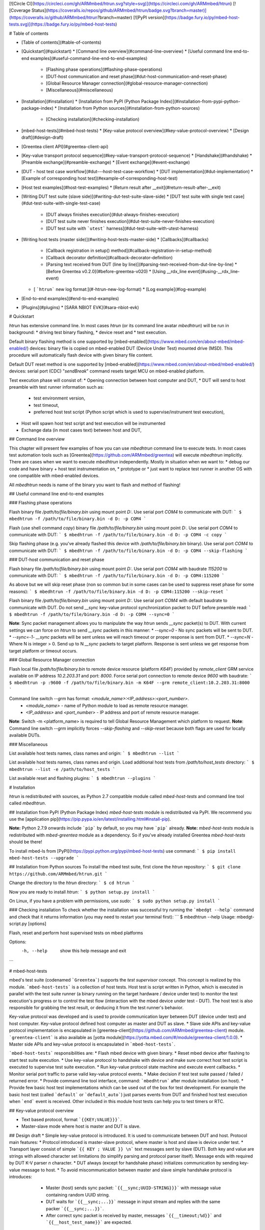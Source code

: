 [![Circle CI](https://circleci.com/gh/ARMmbed/htrun.svg?style=svg)](https://circleci.com/gh/ARMmbed/htrun)
[![Coverage Status](https://coveralls.io/repos/github/ARMmbed/htrun/badge.svg?branch=master)](https://coveralls.io/github/ARMmbed/htrun?branch=master)
[![PyPI version](https://badge.fury.io/py/mbed-host-tests.svg)](https://badge.fury.io/py/mbed-host-tests)

# Table of contents

* [Table of contents](#table-of-contents)
* [Quickstart](#quickstart)
  * [Command line overview](#command-line-overview)
  * [Useful command line end-to-end examples](#useful-command-line-end-to-end-examples)
    * [Flashing phase operations](#flashing-phase-operations)
    * [DUT-host communication and reset phase](#dut-host-communication-and-reset-phase)
    * [Global Resource Manager connection](#global-resource-manager-connection)
    * [Miscellaneous](#miscellaneous)
* [Installation](#installation)
  * [Installation from PyPI (Python Package Index)](#installation-from-pypi-python-package-index)
  * [Installation from Python sources](#installation-from-python-sources)
    * [Checking installation](#checking-installation)
* [mbed-host-tests](#mbed-host-tests)
  * [Key-value protocol overview](#key-value-protocol-overview)
  * [Design draft](#design-draft)
* [Greentea client API](#greentea-client-api)
* [Key-value transport protocol sequence](#key-value-transport-protocol-sequence)
  * [Handshake](#handshake)
  * [Preamble exchange](#preamble-exchange)
  * [Event exchange](#event-exchange)
* [DUT - host test case workflow](#dut---host-test-case-workflow)
  * [DUT implementation](#dut-implementation)
  * [Example of corresponding host test](#example-of-corresponding-host-test)
* [Host test examples](#host-test-examples)
  * [Return result after __exit](#return-result-after-__exit)
* [Writing DUT test suite (slave side)](#writing-dut-test-suite-slave-side)
  * [DUT test suite with single test case](#dut-test-suite-with-single-test-case)
    * [DUT always finishes execution](#dut-always-finishes-execution)
    * [DUT test suite never finishes execution](#dut-test-suite-never-finishes-execution)
    * [DUT test suite with ```utest``` harness](#dut-test-suite-with-utest-harness)
* [Writing host tests (master side)](#writing-host-tests-master-side)
  * [Callbacks](#callbacks)
    * [Callback registration in setup() method](#callback-registration-in-setup-method)
    * [Callback decorator definition](#callback-decorator-definition)
    * [Parsing text received from DUT (line by line)](#parsing-text-received-from-dut-line-by-line)
      * [Before Greentea v0.2.0](#before-greentea-v020)
      * [Using __rdx_line event](#using-__rdx_line-event)
  * [ ```htrun``` new log format:](#-htrun-new-log-format)
    * [Log example](#log-example)
* [End-to-end examples](#end-to-end-examples)
* [Plugins](#plugins)
  * [SARA NBIOT EVK](#sara-nbiot-evk)

# Quickstart

`htrun` has extensive command line. In most cases `htrun` (or its command line avatar `mbedhtrun`) will be run in background:
* driving test binary flashing,
* device reset and
* test execution.

Default binary flashing method is one supported by [mbed-enabled](https://www.mbed.com/en/about-mbed/mbed-enabled/) devices: binary file is copied on mbed-enabled DUT (Device Under Test) mounted drive (MSD). This procedure will automatically flash device with given binary file content.

Default DUT reset method is one supported by [mbed-enabled](https://www.mbed.com/en/about-mbed/mbed-enabled/) devices: serial port (CDC) "*sendBreak*" command resets target MCU on mbed-enabled platform.

Test execution phase will consist of:
* Opening connection between host computer and DUT,
* DUT will send to host preamble with test runner information such as:
  * test environment version,
  * test timeout,
  * preferred host test script (Python script which is used to supervise/instrument test execution),
* Host will spawn host test script and test execution will be instrumented
* Exchange data (in most cases text) between host and DUT,


## Command line overview

This chapter will present few examples of how you can use `mbedhtrun` command line to execute tests. In most cases test automation tools such as [Greentea](https://github.com/ARMmbed/greentea) will execute `mbedhtrun` implicitly. There are cases when we want to execute `mbedhtrun` independently. Mostly in situation when we want to:
* debug our code and have binary + host test instrumentation on,
* prototype or
* just want to replace test runner in another OS with one compatible with mbed-enabled devices.

All `mbedhtrun` needs is name of the binary you want to flash and method of flashing!

## Useful command line end-to-end examples

### Flashing phase operations

Flash binary file `/path/to/file/binary.bin` using mount point `D:`. Use serial port `COM4` to communicate with DUT:
```
$ mbedhtrun -f /path/to/file/binary.bin -d D: -p COM4
```

Flash (use shell command `copy`) binary file `/path/to/file/binary.bin` using mount point `D:`. Use serial port `COM4` to communicate with DUT:
```
$ mbedhtrun -f /path/to/file/binary.bin -d D: -p COM4 -c copy
```

Skip flashing phase (e.g. you've already flashed this device with `/path/to/file/binary.bin` binary). Use serial port `COM4` to communicate with DUT:
```
$ mbedhtrun -f /path/to/file/binary.bin -d D: -p COM4 --skip-flashing
```

### DUT-host communication and reset phase

Flash binary file `/path/to/file/binary.bin` using mount point `D:`. Use serial port `COM4` with baudrate `115200` to communicate with DUT:
```
$ mbedhtrun -f /path/to/file/binary.bin -d D: -p COM4:115200
```

As above but we will skip reset phase (non so common but in some cases can be used to suppress reset phase for some reasons):
```
$ mbedhtrun -f /path/to/file/binary.bin -d D: -p COM4:115200 --skip-reset
```

Flash binary file `/path/to/file/binary.bin` using mount point `D:`. Use serial port `COM4` with default baudrate to communicate with DUT. Do not send `__sync` key-value protocol synchronization packet to DUT before preamble read:
```
$ mbedhtrun -f /path/to/file/binary.bin -d D: -p COM4 --sync=0
```

**Note**: Sync packet management allows you to manipulate the way `htrun` sends `__sync` packet(s) to DUT. With current settings we can force on `htrun` to send `__sync` packets in this manner:
* `--sync=0` - No sync packets will be sent to DUT.
* `--sync=-1`- `__sync` packets will be sent unless we will reach timeout or proper response is sent from DUT.
* `--sync=N` - Where N is integer > 0. Send up to N `__sync` packets to target platform. Response is sent unless we get response from target platform or timeout occurs.

### Global Resource Manager connection

Flash local file `/path/to/file/binary.bin` to remote device resource (platform `K64F`) provided by `remote_client` GRM service available on IP address `10.2.203.31` and port: `8000`. Force serial port connection to remote device `9600` with baudrate:
```
$ mbedhtrun -p :9600 -f /path/to/file/binary.bin -m K64F --grm remote_client:10.2.203.31:8000
```

Command line switch `--grm` has format: `<module_name>:<IP_address>:<port_number>`.
  * `<module_name>` - name of Python module to load as remote resource manager.
  * `<IP_address>` and `<port_number>` - IP address and port of remote resource manager.

**Note**: Switch -m <platform_name> is required to tell Global Resource Management which platform to request.
**Note**: Command line switch `--grm` implicitly forces `--skip-flashing` and `--skip-reset` because both flags are used for locally available DUTs.

### Miscellaneous

List available host tests names, class names and origin:
```
$ mbedhtrun --list
```

List available host tests names, class names and origin. Load additional host tests from `/path/to/host_tests` directory:
```
$ mbedhtrun --list -e /path/to/host_tests
```

List available reset and flashing plugins:
```
$ mbedhtrun --plugins
```

# Installation

`htrun` is redistributed with sources, as Python 2.7 compatible module called `mbed-host-tests` and command line tool called `mbedhtrun`.

## Installation from PyPI (Python Package Index)
`mbed-host-tests` module is redistributed via PyPI. We recommend you use the [application pip](https://pip.pypa.io/en/latest/installing.html#install-pip).

**Note:** Python 2.7.9 onwards include ```pip``` by default, so you may have ```pip``` already.
**Note:** `mbed-host-tests` module is redistributed with `mbed-greentea` module as a dependency. So if you've already installed Greentea `mbed-host-tests` should be there!

To install mbed-ls from [PyPI](https://pypi.python.org/pypi/mbed-host-tests) use command:
```
$ pip install mbed-host-tests --upgrade
```

## Installation from Python sources
To install the mbed test suite, first clone the `htrun` repository:
```
$ git clone https://github.com/ARMmbed/htrun.git
```

Change the directory to the `htrun` directory:
```
$ cd htrun
```

Now you are ready to install `htrun`:
```
$ python setup.py install
```

On Linux, if you have a problem with permissions, use `sudo`:
```
$ sudo python setup.py install
```

### Checking installation
To check whether the installation was successful try running the ```mbedgt --help``` command and check that it returns information (you may need to restart your terminal first):
```
$ mbedhtrun --help
Usage: mbedgt-script.py [options]

Flash, reset and perform host supervised tests on mbed platforms

Options:
  -h, --help            show this help message and exit
```

# mbed-host-tests

mbed's test suite (codenamed ```Greentea```) supports the *test supervisor* concept. This concept is realized by this module. ```mbed-host-tests``` is a collection of host tests. Host test is script written in Python, which is executed in parallel with the test suite runner (a binary running on the target hardware / device under test) to monitor the test execution's progress or to control the test flow (interaction with the mbed device under test - DUT). The host test is also responsible for grabbing the test result, or deducing it from the test runner's behavior.

Key-value protocol was developed and is used to provide communication layer between DUT (device under test) and host computer. Key-value protocol defined host computer as master and DUT as slave.
* Slave side APIs and key-value protocol implementation is encapsulated in [greentea-client](https://github.com/ARMmbed/greentea-client) module. ```greentea-client``` is also available as [yotta module](https://yotta.mbed.com/#/module/greentea-client/1.0.0).
* Master side APIs and key-value protocol is encapsulated in  ```mbed-host-tests```.

```mbed-host-tests``` responsibilities are:
* Flash mbed device with given binary.
* Reset mbed device after flashing to start test suite execution.
* Use key-value protocol to handshake with device and make sure correct host test script is executed to supervise test suite execution.
* Run key-value protocol state machine and execute event callbacks.
* Monitor serial port traffic to parse valid key-value protocol events.
* Make decision if test test suite passed / failed / returned error.
* Provide command line tool interface, command: ```mbedhtrun``` after module installation (on host).
* Provide few basic host test implementations which can be used out of the box for test development. For example the basic host test (called ```default``` or ```default_auto```) just parses events from DUT and finished host test execution when ```end``` event is received. Other included in this module host tests can help you to test timers or RTC.

## Key-value protocol overview

* Text based protocol, format ```{{KEY;VALUE}}}```.
* Master-slave mode where host is master and DUT is slave.

## Design draft
* Simple key-value protocol is introduced. It is used to communicate between DUT and host. Protocol main features:
* Protocol introduced is master-slave protocol, where master is host and slave is device under test.
* Transport layer consist of simple ```{{ KEY ; VALUE }} \n``` text messages sent by slave (DUT). Both key and value are strings with allowed character set limitations (to simplify parsing and protocol parser itself). Message ends with required by DUT K-V parser `\n` character.
* DUT always (except for handshake phase) initializes communication by sending key-value message to host.
* To avoid miscommunication between master and slave simple handshake protocol is introduces:
    * Master (host) sends sync packet: ```{{__sync;UUID-STRING}}}``` with message value containing random UUID string.
    * DUT waits for ```{{__sync;...}}``` message in input stream and replies with the same packer ```{{__sync;...}}```.
    * After correct sync packet is received by master, messages ```{{__timeout;%d}}``` and ```{{__host_test_name}}``` are expected.
  * Host parses DUTs tx stream and generates events sent to host test.
  * Each event is a tuple of ```(key, value, timestamp)```, where key and value are extracted from message and
* Host tests are now driven by simple async feature. Event state machine on master side is used to process events from DUT. Each host test is capable of registering callbacks, functions which will be executed when event occur. Event name is identical with KEY in key-value pair send as event from/to DUT.
* DUT slave side uses simple parser to parse key-value pairs from stream. All non key-value data will be ignored. Blocking wait for an event API is provided: This implies usage of master-slave exchange between DUT and host where DUT uses non-blocking send event API to send to host (master) event and can wait for response. Master implements corresponding response after receiving event and processing data.
  * Message parsing transforms key-value string message to Python event in this order:
    * ```{{key;value}}``` string captured on DUT output.
   * key-value data becomes a recognizable message with key (string) and value (string) payload.
   * Event is formed in host test, a tuple of ```key``` (string), ```value``` (string), ```timestamp``` where ```timestamp``` is time of message reception in Python [time.time()](https://docs.python.org/2/library/time.html#time.time) format (float, time in seconds since the epoch as a floating point number.).
* Each host test registers callbacks for available events.
* Few keys' names in key-value messaging protocol are promoted to be considered "system events". Their names are used by event loop mechanism to communicate between DUT, host and various internal components. Please do not use restricted even names for your own private events. What's more:
    * User can't register callbacks to "system events" with few exceptions.
    * Reserved event/message keys have leading ```__``` in name:
      * ```__sync``` - sync message, used by master and DUT to handshake.
      * ```__notify_sync_failed``` - sent by host when sync response not received from DUT.
      * ```__timeout``` - timeout in sec, sent by DUT after ```{{sync;UUID}}``` is received.
      * ```__version``` - ```greentea-client``` version send from DUT to host.
      * ```__host_test_name``` - host test name, sent by DUT after ```{{sync;UUID}}``` is received.
      * ```__notify_prn``` - sent by host test to print log message.
      * ```__notify_conn_lost``` - sent by host test's connection process to notify serial port connection lost.
      * ```__notify_complete``` - sent by DUT, async notificaion about test case result (true, false, none).
      * ```__coverage_start``` - sent by DUT, coverage data.
      * ```__testcase_start``` - sent by DUT, test case start data.
      * ```__testcase_finish``` - sent by DUT, test case result.
      * ```__exit``` - sent by DUT, test suite execution finished.
      * ```__exit_event_queue``` - sent by host test, indicating no more events expected.
  * Non-Reserved event/message keys have leading ```__``` in name:
    * ```__rxd_line``` - Event triggered when ```\n``` was found on DUT RXD channel. It can be overridden (```self.register_callback('__rxd_line', <callback_function>)```) and used by user. Event is sent by host test to notify a new line of text was received on RXD channel. ```__rxd_line``` event payload (value) in a line of text received from DUT over RXD.
* Each host test (master side) has four functions used by async framework:
  * ```setup()``` used to initialize host test and register callbacks.
  * ```result()``` used to return test case result when ```notify_complete()``` is not called.
  * ```teardown()``` used to finalize and resource freeing. It is guaranteed that ```teardown()``` will be always called after timeout or async test completion().
  * ```notify_complete(result : bool)``` used by host test to notify test case result. This result will be read after test suite ```TIMEOUT```s or after DUT send ```__exit``` message (test suite execution finished event).
  * ```self.send_kv(key : string, value : string)``` - send key-value message to DUT.
  * ```self.log(text : string)``` - send event ```__notify_prn``` with text as payload (value). Your message will be printed in log.
* Result returned from host test is a test suite result. Test cases results are reported by DUT, usually using modified ```utest``` framework.

# Greentea client API

DUT test API was first introduced in ```mbedmicro/mbed``` project [here](https://github.com/mbedmicro/mbed/tree/master/libraries/tests/mbed/env). After refactoring this functionality was copied and improved in [greentea-client](https://github.com/ARMmbed/greentea-client) module.

* Slave side key-value protocol API, see [here](https://github.com/ARMmbed/greentea-client/blob/master/greentea-client/test_env.h) for details.
```c++
// Send key-value pairs from slave to master
void greentea_send_kv(const char *, const char *);
void greentea_send_kv(const char *, const int);
void greentea_send_kv(const char *, const int, const int);
void greentea_send_kv(const char *, const char *, const int);
void greentea_send_kv(const char *, const char *, const int, const int);

// Blocking, receive key-value message from master
int greentea_parse_kv(char *, char *, const int, const int);
```
Functions are used to send key-string or key-integer value messages to master. This functions should replace typical ```printf()``` calls with payload/control data to host.

* **Blocking** wait for key-value pair message in input stream:
```c++
int greentea_parse_kv(char *out_key, char *out_value, const int out_key_len, const int out_value_len);
```
This function should replace ```scanf()``` used to check for incoming messages from master.
Function parses input and if key-value message is found load to ```out_key```, ```out_value``` key-value pair. Use ```out_key_size``` and ```out_value_size```` to define out buffers max size (including trailing zero).

# Key-value transport protocol sequence

Key-value protocol has few parts:
* **Handshake** - synchronize master and slave.
* **Preamble exchange** - DUT informs host about test parameters such as client version, test suite timeout, requested host test name etc. After this part is finished master will create requested host test and attach callbacks to user events.
* **Event exchange** - key-value event exchange between slave and master. In this exchange in general slave (DUT) will initialize communication. This part may end with ending pair of events ```end``` and ```__exit``` where ```end``` event carries test suite result returned by DUT and ```__exit``` event marks test suite ended and exited. After ```__exit``` event is received there will be no more communication between DUT and host test.

## Handshake
Hanshake between DUT and host is a sequence of ```__sync``` events send between host (master) and DUT (slave). This is currently only situation when master initiates communication first. Handshake should provide synchronization point where master and slave are starting the same session.

After reset:
* DUT calls function ```GREENTEA_SETUP(timeout, "host test name");``` which
* calls immediately ```greentea_parse_kv``` (blocking parse of input serial port for event ```{{__sync;UUID}}```).
* When ```__sync``` packet is parsed in the stream DUT sends back (echoes) ```__sync``` event with the same [UUID](https://en.wikipedia.org/wiki/Universally_unique_identifier#Version_3_.28MD5_hash_.26_namespace.29) as payload. UUID is a random value e.g.  ```5f8dbbd2-199a-449c-b286-343a57da7a37```.

```plain
                           DUT (slave)        host (master)
                             -----               -----
                               |                   |
                DUT reset ---> |                   |
                               |                   |
greentea_parse_kv(key,value)   |                   |
-------[ blocking ]----------->|                   |
                               |                   |
                               .                   .
                               .                   .
                               |                   |  self.send_kv("__sync", UUID)
                               |  {{__sync;UUID}}  |<-----------------------------
                               |<------------------|
                               |                   |
                               |                   |
greentea_parse_kv              |  {{__sync;UUID}}  |
echoes __sync event with       |------------------>|
the same UUID to master        |                   |
                               |                   |
```

Example of handshake from ```htrun``` log:

* DUT code:
```c
// GREENTEA_SETUP pseudo-code
void GREENTEA_SETUP(const int timeout, const char *host_test_name) {
	// Wait for SYNC and echo it back
        char _key[8] = {0};
	char _value[48] = {0};
	while (1) {
        greentea_parse_kv(_key, _value, sizeof(_key), sizeof(_value));
        if (strcmp(_key, GREENTEA_TEST_ENV_SYNC) == 0) {
            // Found correct __sunc message
            greentea_send_kv(_key, _value);
            break;
        }
    }

    // Send PREAMBLE: client version, test suite timeout and requested host test
    greentea_send_kv(GREENTEA_TEST_ENV_HOST_TEST_VERSION, "0.1.8");
    greentea_send_kv(GREENTEA_TEST_ENV_TIMEOUT, timeout);
    greentea_send_kv(GREENTEA_TEST_ENV_HOST_TEST_NAME, host_test_name);
}

```
* Corresponding log:
```
[1458565465.35][SERI][INF] reset device using 'default' plugin...
[1458565465.60][SERI][INF] wait for it...
[1458565466.60][CONN][INF] sending preamble '2f554b1c-bbbf-4b1b-b1f0-f45493282f2c'
[1458565466.60][SERI][TXD] mbedmbedmbedmbedmbedmbedmbedmbedmbedmbed
[1458565466.60][SERI][TXD] {{__sync;2f554b1c-bbbf-4b1b-b1f0-f45493282f2c}}
[1458565466.74][CONN][INF] found SYNC in stream: {{__sync;2f554b1c-bbbf-4b1b-b1f0-f45493282f2c}}, queued...
[1458565466.74][HTST][INF] sync KV found, uuid=2f554b1c-bbbf-4b1b-b1f0-f45493282f2c, timestamp=1458565466.743000
[1458565466.74][CONN][RXD] {{__sync;2f554b1c-bbbf-4b1b-b1f0-f45493282f2c}}
```

## Preamble exchange

This phase comes just after handshake phase. DUT informs host about test parameters such as client version, timeout, requested host test name etc. After this part is finished master will create requested host test and attach callbacks to user events.
This phase is ended with ```__host_test_name``` being received by host. After ```__host_test_name``` event is received

```
DUT (slave)              host (master)
  -----                     -----
    |                         |
    |    {{__version;%s}}     |
    |------------------------>|
    |                         |
    |    {{__timeout;%d}}     |
    |------------------------>|
    |                         |
    | {{__host_test_name;%s}} |
    |------------------------>|
    |                         |
```

Example of handshake from ```htrun``` log:

* DUT code:
```c
void main() {
    GREENTEA_CLIENT(5, "default_auto");
    // ...
}
```
* Corresponding log:
```
[1458565466.76][CONN][INF] found KV pair in stream: {{__version;0.1.8}}, queued...
[1458565466.76][CONN][RXD] {{__version;0.1.8}}
[1458565466.76][HTST][INF] DUT greentea-client version: 0.1.8
[1458565466.77][CONN][INF] found KV pair in stream: {{__timeout;5}}, queued...
[1458565466.77][HTST][INF] setting timeout to: 5 sec
[1458565466.78][CONN][RXD] {{__timeout;5}}
[1458565466.81][CONN][INF] found KV pair in stream: {{__host_test_name;default_auto}}, queued...
[1458565466.81][HTST][INF] host test setup() call...
[1458565466.81][HTST][INF] CALLBACKs updated
[1458565466.81][HTST][INF] host test detected: default_auto
[1458565466.81][CONN][RXD] {{__host_test_name;default_auto}}
```

## Event exchange

In this phase DUT and host exchange events and host side is calling callbacks registered to each of the events sent from DUT. DUT can use function ```greentea_parse_kv``` to parse input stream for next incoming key-value event.
After ```__host_test_name``` event is received and before any event is consumed during this stage:
* Host state machine loads host test object by name provided in payload of ```__host_test_name``` event.E.g. event ```{{____host_test_name;default_auto}} will load host test named "*default_auto*".
* Host state machine loads callbacks registered by user in host test setup phase and hooks them to event machine.
Now host is ready to handle test suite test execution. From this moment each event sent from DUT will be handled by corresponding callback registered by user in host test setup. Unknown events will not be handled and warning will be printed in log.

```

DUT (slave)      host (master)
  -----             -----
    |                 |
    |                 |        Host Test
    |                 |         -----
    |                 |  create   |
    |                 |---------->|
    |                 |           |
    |                 |           |
    | {{key1;value}}  |           |
    |---------------->|           |          ht.setup()
    |       .         |           |<---[ user register callbacks ]---
    |       .         |           |
    |       .         |           |  host.callbacks.update(ht.get_callbacks())
    |       .         |           |<---[ host state machine ]------------------
    | {{key2;value}}  |           |
    |---------------->|           |
    |                 |           |
    |                 |           |
    |                 |           | ht.callbacks[key1](key, value, timestamp)
    |                 |           |<------------------------------------------
    |                 |           | ht.callbacks[key2](key, value, timestamp)
    |                 |           |<------------------------------------------
    |                 |           |
    |                 |           |
    -  - - - - - - - -  - - - -     - -
          TEST CASE FLOW CONTINUES
    -  - - - - - - - -  - - - -     - -
    |                 |           |
    |                 |           | ht.notify_complete(true)
    |                 |           | (sets test suite 'result' to true
    |                 |           |<----------------
    |                 |           |
    |                 |           |
    | {{end;success}} |           |
    |---------------->|           |
    |                 |           |
    | {{__exit;%d}}   |           |
    |---------------->|           |
    |                 |           |
    |                 |           | result = ht.result()
    |                 |           |<----------------
    |                 |           |
    |                 |           | ht.teardown()
    |                 |           |<----------------
    |                 |           |
    |                 |           |

```
* After DUT send ```__exit``` or after timeout it is guaranteed that host test ```teardown()``` function will be called. This call is blocking, please make sure your tear down function finishes.

# DUT - host test case workflow
## DUT implementation
```c++
int main() {
    // 1. Handshake between DUT and host and
    // 2. Send test case related data
    GREENTEA_SETUP(15, "gimme_auto");  // __timeout, __host_test_name

    // ...
    // Send to master {{gimme_something; some_stuff}}
    greentea_send_kv("gimme_something", "some_stuff");

    char key[16] = {0};
    char value[32] = {0};
    // Blocking wait for master response for {{gimme_something; some_stuff}}
    greentea_parse_kv(key, value, sizeof(key), sizeof(value));
    // ...
    fprintf(stderr, "Received from master %s, %s", key, value);
    // ...

    GREENTEA_TESTSUITE_RESULT(true);    // __exit
}
```
## Example of corresponding host test
```python
class GimmeAuto(BaseHostTest):
    """ Simple, basic host test's test runner waiting for serial port
        output from MUT, no supervision over test running in MUT is executed.
    """

    __result = None
    name = "gimme_auto"

    def _callback_gimme_something(self, key, value, timestamp):
        # You've received {{gimme_something;*}}

        # We will send DUT some data back...
        # And now decide about test case result
        if value == 'some_stuff':
            # Message payload/value was 'some_stuff'
            # We can for example return true from test
            self.send_kv("print_this", "This is what I wanted %s"% value)
            self.notify_complete(True)
        else:
            self.send_kv("print_this", "This not what I wanted :(")
            self.notify_complete(False)

    def setup(self):
        # Register callback for message 'gimme_something' from DUT
        self.register_callback("gimme_something", self._callback_gimme_something)

        # Initialize your host test here
        # ...

    def result(self):
        # Define your test result here
        # Or use self.notify_complete(bool) to pass result anytime!
        return self.__result

    def teardown(self):
        # Release resources here after test is completed
        pass
```
Log:
```
[1454926794.22][HTST][INF] copy image onto target...
        1 file(s) copied.
[1454926801.48][HTST][INF] starting host test process...
[1454926802.01][CONN][INF] starting connection process...
[1454926802.01][CONN][INF] initializing serial port listener...
[1454926802.01][SERI][INF] serial(port=COM188, baudrate=9600)
[1454926802.02][SERI][INF] reset device using 'default' plugin...
[1454926802.27][SERI][INF] wait for it...
[1454926803.27][CONN][INF] sending preamble '9caa42a0-28a0-4b80-ba1d-befb4e43a4c1'...
[1454926803.27][SERI][TXD] mbedmbedmbedmbedmbedmbedmbedmbedmbedmbed
[1454926803.27][SERI][TXD] {{__sync;9caa42a0-28a0-4b80-ba1d-befb4e43a4c1}}
[1454926803.40][CONN][RXD] {{__sync;9caa42a0-28a0-4b80-ba1d-befb4e43a4c1}}
[1454926803.40][CONN][INF] found SYNC in stream: {{__sync;9caa42a0-28a0-4b80-ba1d-befb4e43a4c1}}, queued...
[1454926803.40][HTST][INF] sync KV found, uuid=9caa42a0-28a0-4b80-ba1d-befb4e43a4c1, timestamp=1454926803.405000
[1454926803.42][CONN][RXD] {{__timeout;15}}
[1454926803.42][CONN][INF] found KV pair in stream: {{__timeout;15}}, queued...
[1454926803.42][HTST][INF] setting timeout to: 15 sec
[1454926803.45][CONN][RXD] {{__host_test_name;gimme_auto}}
[1454926803.45][CONN][INF] found KV pair in stream: {{__host_test_name;gimme_auto}}, queued...
[1454926803.45][HTST][INF] host test setup() call...
[1454926803.45][HTST][INF] CALLBACKs updated
[1454926803.45][HTST][INF] host test detected: gimme_auto
[1454926803.48][CONN][RXD] {{gimme_something;some_stuff}}
[1454926803.48][CONN][INF] found KV pair in stream: {{gimme_something;some_stuff}}, queued...
[1454926803.48][SERI][TXD] {{print_this;This is what I wanted some_stuff}}
[1454926803.48][HTST][INF] __notify_complete(True)
[1454926803.62][CONN][RXD] Received from master print_this, This is what I wanted some_stuf
[1454926803.62][CONN][RXD] {{end;success}}
[1454926803.62][CONN][INF] found KV pair in stream: {{end;success}}, queued...
[1454926803.62][HTST][ERR] orphan event in main phase: {{end;success}}, timestamp=1454926803.625000
[1454926803.63][CONN][RXD] {{__exit;0}}
[1454926803.63][CONN][INF] found KV pair in stream: {{__exit;0}}, queued...
[1454926803.63][HTST][INF] __exit(0)
[1454926803.63][HTST][INF] test suite run finished after 0.21 sec...
[1454926803.63][HTST][INF] exited with code: None
[1454926803.63][HTST][INF] 0 events in queue
[1454926803.63][HTST][INF] stopped consuming events
[1454926803.63][HTST][INF] host test result() skipped, received: True
[1454926803.63][HTST][INF] calling blocking teardown()
[1454926803.63][HTST][INF] teardown() finished
[1454926803.63][HTST][INF] {{result;success}}
mbedgt: mbed-host-test-runner: stopped
mbedgt: mbed-host-test-runner: returned 'OK'
mbedgt: test on hardware with target id: 02400226d94b0e770000000000000000000000002492f3cf
mbedgt: test suite 'mbed-drivers-test-gimme' ......................................................... OK in 10.02 sec
mbedgt: shuffle seed: 0.3631708941
mbedgt: test suite report:
+---------------+---------------+-------------------------+--------+--------------------+-------------+
| target        | platform_name | test suite              | result | elapsed_time (sec) | copy_method |
+---------------+---------------+-------------------------+--------+--------------------+-------------+
| frdm-k64f-gcc | K64F          | mbed-drivers-test-gimme | OK     | 10.02              | shell       |
+---------------+---------------+-------------------------+--------+--------------------+-------------+
mbedgt: test suite results: 1 OK
```

# Host test examples
## Return result after __exit
```python
class GimmeAuto(BaseHostTest):
    """ Simple, basic host test's test runner waiting for serial port
        output from MUT, no supervision over test running in MUT is executed.
    """

    __result = None
    name = "gimme_auto"

    def _callback_gimme_something(self, key, value, timestamp):
        # You've received {{gimme_something;*}}

        # We will send DUT some data back...
        # And now decide about test case result
        if value == 'some_stuff':
            # Message payload/value was 'some_stuff'
            # We can for example return true from test
            self.send_kv("print_this", "This is what I wanted %s"% value)
            self.__result = True
        else:
            self.send_kv("print_this", "This not what I wanted :(")
            self.__result = False

    def setup(self):
        # Register callback for message 'gimme_something' from DUT
        self.register_callback("gimme_something", self._callback_gimme_something)

        # Initialize your host test here
        # ...

    def result(self):
        # Define your test result here
        # Or use self.notify_complete(bool) to pass result anytime!
        return self.__result

    def teardown(self):
        # Release resources here after test is completed
        pass
```
Corresponding log:
```
[1454926627.11][HTST][INF] copy image onto target...
        1 file(s) copied.
[1454926634.38][HTST][INF] starting host test process...
[1454926634.93][CONN][INF] starting connection process...
[1454926634.93][CONN][INF] initializing serial port listener...
[1454926634.93][SERI][INF] serial(port=COM188, baudrate=9600)
[1454926634.94][SERI][INF] reset device using 'default' plugin...
[1454926635.19][SERI][INF] wait for it...
[1454926636.19][CONN][INF] sending preamble '9a743ff3-45e6-44cf-9e2a-9a83e6205184'...
[1454926636.19][SERI][TXD] mbedmbedmbedmbedmbedmbedmbedmbedmbedmbed
[1454926636.19][SERI][TXD] {{__sync;9a743ff3-45e6-44cf-9e2a-9a83e6205184}}
[1454926636.33][CONN][RXD] {{__sync;9a743ff3-45e6-44cf-9e2a-9a83e6205184}}
[1454926636.33][CONN][INF] found SYNC in stream: {{__sync;9a743ff3-45e6-44cf-9e2a-9a83e6205184}}, queued...
[1454926636.33][HTST][INF] sync KV found, uuid=9a743ff3-45e6-44cf-9e2a-9a83e6205184, timestamp=1454926636.331000
[1454926636.34][CONN][RXD] {{__timeout;15}}
[1454926636.34][CONN][INF] found KV pair in stream: {{__timeout;15}}, queued...
[1454926636.34][HTST][INF] setting timeout to: 15 sec
[1454926636.38][CONN][RXD] {{__host_test_name;gimme_auto}}
[1454926636.38][CONN][INF] found KV pair in stream: {{__host_test_name;gimme_auto}}, queued...
[1454926636.38][HTST][INF] host test setup() call...
[1454926636.38][HTST][INF] CALLBACKs updated
[1454926636.38][HTST][INF] host test detected: gimme_auto
[1454926636.41][CONN][RXD] {{gimme_something;some_stuff}}
[1454926636.41][CONN][INF] found KV pair in stream: {{gimme_something;some_stuff}}, queued...
[1454926636.41][SERI][TXD] {{print_this;This is what I wanted some_stuff}}
[1454926636.54][CONN][RXD] Received from master print_this, This is what I wanted some_stuf
[1454926636.54][CONN][RXD] {{end;success}}
[1454926636.54][CONN][INF] found KV pair in stream: {{end;success}}, queued...
[1454926636.55][HTST][ERR] orphan event in main phase: {{end;success}}, timestamp=1454926636.541000
[1454926636.56][CONN][RXD] {{__exit;0}}
[1454926636.56][CONN][INF] found KV pair in stream: {{__exit;0}}, queued...
[1454926636.56][HTST][INF] __exit(0)
[1454926636.56][HTST][INF] test suite run finished after 0.22 sec...
[1454926636.56][HTST][INF] exited with code: None
[1454926636.56][HTST][INF] 0 events in queue
[1454926636.56][HTST][INF] stopped consuming events
[1454926636.56][HTST][INF] host test result(): True
[1454926636.56][HTST][INF] calling blocking teardown()
[1454926636.56][HTST][INF] teardown() finished
[1454926636.56][HTST][INF] {{result;success}}
mbedgt: mbed-host-test-runner: stopped
mbedgt: mbed-host-test-runner: returned 'OK'
mbedgt: test on hardware with target id: 02400226d94b0e770000000000000000000000002492f3cf
mbedgt: test suite 'mbed-drivers-test-gimme' ......................................................... OK in 10.04 sec
mbedgt: shuffle seed: 0.3866075474
mbedgt: test suite report:
+---------------+---------------+-------------------------+--------+--------------------+-------------+
| target        | platform_name | test suite              | result | elapsed_time (sec) | copy_method |
+---------------+---------------+-------------------------+--------+--------------------+-------------+
| frdm-k64f-gcc | K64F          | mbed-drivers-test-gimme | OK     | 10.04              | shell       |
+---------------+---------------+-------------------------+--------+--------------------+-------------+
mbedgt: test suite results: 1 OK
```

# Writing DUT test suite (slave side)

## DUT test suite with single test case

We can use few methods to structure out test suite and test cases. Simpliest would be to use ```greentea-client``` API and wrap one test case inside out test suite. This way of creating test suite is useful when you want to:
* write only one test case inside test suite,
* make example application (example as a test) or
* when your test suite is calling blocking forever function. For example all types of UDP/TCP servers which run in forever loop are in this category. In this case we do not expect from DUT ```__exit``` event at all and host test should be designed in such a way that it always return result.

### DUT always finishes execution

In this example DUT code uses ```greentea-client``` to sync (```GREENTEA_SETUP```) and pass result (```GREENTEA_TESTSUITE_RESULT```) to ```Greentea```. This is very simple example of how you can write tests. Note that in this example test suite only implements one test case. Actually test suite is test case at the same time. Result passed to ```GREENTEA_TESTSUITE_RESULT``` will be at the same time test case result.

* DUT implementation:
```c++
#include "greentea-client/test_env.h"
#include "unity/unity.h"    // Optional: unity ASSERTs

int app_start(int, char*[]) {

    bool result = true;
    GREENTEA_SETUP(15, "default_auto");

    // test case execution and assertions

    GREENTEA_TESTSUITE_RESULT(result);
    return 0;
}
```

### DUT test suite never finishes execution

Test suite is implemented so that it will never exit / finish its execution. For example ```main()``` or ```app_start()``` functions are implemented using infinite (endless) loop. This property have for example UDP/TCP servers (listening forever), all sorts of echo servers etc.

In this example DUT code uses ```greentea-client``` to sync (```GREENTEA_SETUP```) with ```Greentea```. We are not calling ```GREENTEA_TESTSUITE_RESULT(result)``` at any time. In this example host test is responsible for providing test suite result using ```self.notify_complete()``` API or ```self.result()``` function.

You need to write and specify by name your custom host test:
* DUT side uses second argument of ```GREENTEA_SETUP(timeout, host_test_name)``` function:
```c++
GREENTEA_SETUP(15, "wait_us_auto");
```
* You need to place your custom host test in ```<module>/test/host_tests``` directory.
  * Do not forget to name host test accordingly. See below example host test ```name``` class member.

* DUT implementation using ```my_host_test``` custom host test:
```c++
#include "greentea-client/test_env.h"
#include "unity/unity.h"

void recv() {
    // receive from client
}

int app_start(int, char*[]) {

    Ethernet eth(TCP_SERVER, PORT, recv);
    GREENTEA_SETUP(15, "my_host_test");

    eth.listen();   // Blocking forever

    return 0;
}
```

* Example host test template:
```python
from mbed_host_tests import BaseHostTest

class YourCustomHostTest(BaseHostTest):

    name = "my_host_test"   # Host test names used by GREENTEA_CLIENT(..., host_test_name)

    __result = False    # Result in case of timeout!

    def _callback_for_event(self, key, value, timestamp):
        #
        # Host test API:
        #
        # self.notify_complete(result : bool)
        #
        # """! Notify main even loop that host test finished processing
        #      @param result True for success, False failure. If None - no action in main even loop
        # """
        #
        # self.send_kv(key : string, value : string)
        #
        # """! Send Key-Value data to DUT
        #      @param key Event key
        #      @param value Event payload
        # """
        #
        # self.log(text : string)
        #
        # """! Send log message to main event loop
        #      @param text log message
        # """
        pass

    def setup(self):
        # TODO:
        # * Initialize your resources
        # * Register callbacks:
        #
        # Host test API:
        #
        # self.register_callback(event_name, callable, force=False)
        #
        # """! Register callback for a specific event (key: event name)
        #     @param key String with name of the event
        #     @param callback Callable which will be registered for event "key"
        #     @param force God mode, if set to True you can add callback on any system event
        # """
        pass

    def teardown(self):
        # Destroy all resources used by host test.
        # For example open sockets, open files, auxiliary threads and processes.
        pass

    def result(self):
        # Returns host test result (True, False or None)
        # This function will be called when test suite ends (also timeout).
        # Use when you want to pass result after host state machine stops.
        return __result
```

### DUT test suite with ```utest``` harness

```utest``` harness allows you to define multiple test cases inside your test suite. This feature is supported by ```Greentea``` test tools.

* DUT implementation:
```c++
#include "greentea-client/test_env.h"
#include "unity/unity.h"
#include "utest/utest.h"

status_t greentea_failure_handler(const Case *const source, const failure_t reason) {
    // Continue with next test case if it fails
    greentea_case_failure_abort_handler(source, reason);
    return STATUS_CONTINUE;
}

void test_uninitialised_array() {
    // TEst case code...
}

void test_repeated_init() {
    // TEst case code...
}

void test_data_types() {
    // TEst case code...
}

const Case cases[] = {
    Case("Test uninitialised array", test_uninitialised_array, greentea_failure_handler),
    Case("Test repeated array initialisation", test_repeated_init, greentea_failure_handler),
    Case("Test basic data type arrays", test_data_types, greentea_failure_handler)
    // ...
};

status_t greentea_setup(const size_t number_of_cases) {
    GREENTEA_SETUP(5, "default_auto");
    return greentea_test_setup_handler(number_of_cases);
}

int app_start(int, char*[]) {

   // Run the test cases
    Harness::run(specification);
}
```

# Writing host tests (master side)
When writing a new host test for your module please bear in mind that:
* You own the host test and you should write it the way so it can coexist with the same host tests ran by other processes such as Continuous Integration systems or other host users.
  * Note: If you work in isolation and your test environment if fully controlled by you (for example you queue all tasks calling host tests, or use global host unique socket port numbers) this rule doesn’t apply to you.
* When writing host test using OS resources such as sockets, files, serial ports, peripheral devices like for example multi-meters / scopes. remember that those resources are indivisible!
  * For example if you hardcode in your host test UDP port 32123 and use it for UDP server implementation  of your host test bear in mind that this port may be already used. It is your responsibility to react for this event and implement means to overcome it (if possible).

## Callbacks
You can register callbacks in ```setup()``` phase or decorate callback functions using ```@event_callback``` decorator.

### Callback registration in setup() method
```python
from mbed_host_tests import BaseHostTest

class DetectRuntimeError(BaseHostTest):

    __result = False

    def callback_some_event(self, key, value, timeout):
        # Do something with 'some_event'
        pass

    def setup(self):
        # Reagister call back for 'some_event' event
        self.register_callback('some_event', self.callback_some_event)

    def result(self):
        # Do some return calculations
        return self.__result
```
Below the same callback registered using decorator:

### Callback decorator definition
```python
from mbed_host_tests import BaseHostTest

class DetectRuntimeError(BaseHostTest):

    __result = False

    @event_callback('some_event')
    def callback_some_event(self, key, value, timeout):
        # Do something with 'some_event'
        pass

    def setup(self):
        # Do some extra setup if required
        # You can also register here callbacks using self.register_callback(...) method
        pass

    def result(self):
        # Do some return calculations
        return self.__result
```

### Parsing text received from DUT (line by line)
Example of host test expecting ```Runtime error ... CallbackNode ... ``` string in DUT output.
We will use allowed to override ```__rxd_line``` event to hook to DUT RXD channel lines of text.

#### Before Greentea v0.2.0
```python
from sys import stdout
from mbed_host_tests import BaseHostTest

class DetectRuntimeError(BaseHostTest):

    name = 'detect_runtime_error'

    def test(self, selftest):
        result = selftest.RESULT_FAILURE
        try:
            while True:
                line = selftest.mbed.serial_readline()

                if line is None:
                    return selftest.RESULT_IO_SERIAL

                stdout.write(line)
                stdout.flush()

                line = line.strip()

                if line.startswith("Runtime error") and line.find("CallbackNode") != -1:
                    result = selftest.RESULT_SUCCESS
                    break

        except KeyboardInterrupt, _:
            selftest.notify("\r\n[CTRL+C] exit")
            result = selftest.RESULT_ERROR

        return result
```

#### Using __rdx_line event
```python
from mbed_host_tests import BaseHostTest

class DetectRuntimeError(BaseHostTest):
    """! We _expect_ to detect 'Runtime error' """

    __result = False

    def callback__rxd_line(self, key, value, timeout):
        #
        # Parse line of text received over e.g. serial from DUT
        #
        line = value.strip()
        if line.startswith("Runtime error") and "CallbackNode" in line:
            # We've found exepcted "Runtime error" string in DUTs output stream
            self.notify_complete(True)

    def setup(self):
        # Force, we force callback registration even it is a restricted one (starts with '__')
        self.register_callback('__rxd_line', self.callback__rxd_line, force=True)

    def result(self):
        # We will return here (False) when we reach timeout of the test
        return self.__result

    def teardown(self):
        pass
```

##  ```htrun``` new log format:
  * ```[timestamp][source][level]``` - new log format, where:
    * ```timestamp``` - returned by Python's ```time.time()```.
    * ```source``` - log source.
      * ```CONN``` - connection process (pooling for connection source e.g. serial port),
      * ```SERI``` - serial port wrapper with standard read, write, flush interface,
      * ```HTST``` - host test object, HostTestBase derived object,
      * ```PLGN``` - host test plugins, type `BasePlugin` of the plugin,
      * ```COPY``` - host test plugins, type `CopyMethod` of the plugin,
      * ```REST``` - host test plugins, type `ResetMethod` of the plugin,
    * ```level``` - logging level:
      * ```INF``` (info),
      * ```WRN``` (warning),
      * ```ERR``` (error).
      * ```TXD``` (host's TX channel, to DUT).
      * ```RXD``` (host's RX channel, from DUT).

### Log example
* ```[1455218713.87][CONN][RXD] {{__sync;a7ace3a2-4025-4950-b9fc-a3671103387a}}```:
* Logged from ```CONN``` (connection process).
* ```RXD``` channel emitted ```{{__sync;a7ace3a2-4025-4950-b9fc-a3671103387a}}```.
* Time stamp: ```2016-02-11 19:53:27```, see below:

# End-to-end examples

Here you can find references to modules and repositories contain examples of test suites and test cases written using ```greentea-client```, ```utest``` and ```unity```:
* ```utest``` module contains [test cases](https://github.com/ARMmbed/utest/tree/master/test) written using ```utest``` itself.
* ```minar``` module contains [test cases](https://github.com/ARMmbed/minar/tree/master/test) written without ```utest```. Note: ```utest``` may use ```minar``` for callback scheduling and can't be use to test ```minar``` itself.
* ```mbed-drivers``` module contains [test cases](https://github.com/ARMmbed/mbed-drivers/tree/master/test) written with and without ```utest``` harness. Currently all ```mbed-drivers``` tests are using [build-in to ```htrun``` host tests](https://github.com/ARMmbed/htrun/tree/master/mbed_host_tests/host_tests).
* And finally ```sockets``` module contains [test cases](https://github.com/ARMmbed/sockets/tree/master/test) with [custom host tests](https://github.com/ARMmbed/sockets/tree/master/test/host_tests).

# Plugins

In order to work with platforms for which the hardware is still under development, and hence may not have an mbed interface chip, some "hook" files are required.  Operation with these platforms is a matter for the platform development teams involved and is not, in general, supported by ARM.

## SARA NBIOT EVK
The SARA NBIOT EVK board must be connected to a Windows PC using a Segger JLink box, which is used for downloading code and resetting the board. The USB port on the EVK must also be connected to the same PC.  To make use of these hooks you will also require access to some proprietary tools that can be requested from u-blox.


# Testing mbed-os examples

mbed-os examples are essentially sample apps written as inspirational code for developers to understand the mbed-os APIs and coding paradigms. Before every mbed-os release all examples are tested across all supported configs and platforms. There is already a large set examples available and as they grow it is important to automate them. Hence automating examples make sense. Although it is important not to pollute them with test like instrumentation. As that will defeat the purpose of examples being simple and specific. 

Hence the strategy for testing examples is based on observation instead of interaction. An example's serial logging is captured and converted into a templated log. All successive executions of this example should match this log.

Templated log simply means a log with text that does not change or regular expressions replacing original text. Below is an example of the templated log:

```

							      >	Using Ethernet LWIP

							      >	Client IP Address is 10.2.203.139

							      >	Connecting with developer.mbed.org

Starting the TLS handshake...								Starting the TLS handshake...

							      >	TLS connection to developer.mbed.org established

Server certificate:								Server certificate:

							      >	
								    cert. version     : 3
							      >	
								    serial number     : 11:21:B8:47:9B:21:6C:B1:C6:AF:BC:5D:0
							      >	
								    issuer name       : C=BE, O=GlobalSign nv-sa, CN=GlobalSi
							      >	
								    subject name      : C=GB, ST=Cambridgeshire, L=Cambridge,
							      >	
								    issued  on        : 2016-03-03 12:26:08
							      >	
								    expires on        : 2017-04-05 10:31:02
							      >	
								    signed using      : RSA with SHA-256
							      >	
								    RSA key size      : 2048 bits
							      >	
								    basic constraints : CA=false
							      >	
								    subject alt name  : *.mbed.com, mbed.org, *.mbed.org, mbe
							      >	
								    key usage         : Digital Signature, Key Encipherment
							      >	
								    ext key usage     : TLS Web Server Authentication, TLS We

Certificate verification passed								Certificate verification passed




							      >	HTTPS: Received 439 chars from server

							      >	HTTPS: Received 200 OK status ... [OK]

HTTPS: Received 'Hello world!' status ... [OK]								HTTPS: Received 'Hello world!' status ... [OK]

HTTPS: Received message:								HTTPS: Received message:




							      >	HTTP/1.1 200 OK

							      >	Server: nginx/1.7.10

							      >	Date: Thu, 01 Dec 2016 13:56:32 GMT

							      >	Content-Type: text/plain

							      >	Content-Length: 14

							      >	Connection: keep-alive

							      >	Last-Modified: Fri, 27 Jul 2012 13:30:34 GMT

							      >	Accept-Ranges: bytes

							      >	Cache-Control: max-age=36000

							      >	Expires: Thu, 01 Dec 2016 23:56:32 GMT

							      >	X-Upstream-L3: 172.17.0.3:80

							      >	X-Upstream-L2: developer-sjc-indigo-2-nginx

							      >	Strict-Transport-Security: max-age=31536000; includeSubdomain




Hello world!								Hello world!

```

Please observe above that all the lines that have data that changes from execution to execution (on right) have been removed. It makes it possible htrun to compare these logs. htrun matches lines from the compare log (on left) one by one. It keeps on looking for a line until it matches. Once matched it moves on to match the next line. If it finds all lines from the compare log in the target serial output stream. Then it halts and passes the examples.

Another example with regular examples is shown below:

```

  SHA-256                  :\s*\d+ Kb/s,\s*\d+ cycles/byte							      |	  SHA-256                  :       1922 Kb/s,         61 cycl

  SHA-512                  :\s*\d+ Kb/s,\s*\d+ cycles/byte							      |	  SHA-512                  :        614 Kb/s,        191 cycl

  AES-CBC-128              :\s*\d+ Kb/s,\s*\d+ cycles/byte							      |	  AES-CBC-128              :       1401 Kb/s,         83 cycl

  AES-CBC-192              :\s*\d+ Kb/s,\s*\d+ cycles/byte							      |	  AES-CBC-192              :       1231 Kb/s,         95 cycl

  AES-CBC-256              :\s*\d+ Kb/s,\s*\d+ cycles/byte							      |	  AES-CBC-256              :       1097 Kb/s,        106 cycl

  AES-GCM-128              :\s*\d+ Kb/s,\s*\d+ cycles/byte							      |	  AES-GCM-128              :        429 Kb/s,        273 cycl

  AES-GCM-192              :\s*\d+ Kb/s,\s*\d+ cycles/byte							      |	  AES-GCM-192              :        412 Kb/s,        285 cycl

  AES-GCM-256              :\s*\d+ Kb/s,\s*\d+ cycles/byte							      |	  AES-GCM-256              :        395 Kb/s,        297 cycl

  AES-CCM-128              :\s*\d+ Kb/s,\s*\d+ cycles/byte							      |	  AES-CCM-128              :        604 Kb/s,        194 cycl

  AES-CCM-192              :\s*\d+ Kb/s,\s*\d+ cycles/byte							      |	  AES-CCM-192              :        539 Kb/s,        217 cycl

  AES-CCM-256              :\s*\d+ Kb/s,\s*\d+ cycles/byte							      |	  AES-CCM-256              :        487 Kb/s,        241 cycl

  CTR_DRBG \(NOPR\)          :\s*\d+ Kb/s,\s*\d+ cycles/byte							      |	  CTR_DRBG (NOPR)          :       1145 Kb/s,        102 cycl

  CTR_DRBG \(PR\)            :\s*\d+ Kb/s,\s*\d+ cycles/byte							      |	  CTR_DRBG (PR)            :        821 Kb/s,        142 cycl

  HMAC_DRBG SHA-256 \(NOPR\) :\s*\d+ Kb/s,\s*\d+ cycles/byte							      |	  HMAC_DRBG SHA-256 (NOPR) :        219 Kb/s,        537 cycl

  HMAC_DRBG SHA-256 \(PR\)   :\s*\d+ Kb/s,\s*\d+ cycles/byte							      |	  HMAC_DRBG SHA-256 (PR)   :        193 Kb/s,        612 cycl

  RSA-2048                 :\s*\d+ ms/ public							      |	  RSA-2048                 :      30 ms/ public

  RSA-2048                 :\s*\d+ ms/private							      |	  RSA-2048                 :    1054 ms/private

  RSA-4096                 :\s*\d+ ms/ public							      |	  RSA-4096                 :     101 ms/ public

  RSA-4096                 :\s*\d+ ms/private							      |	  RSA-4096                 :    5790 ms/private

  ECDHE-secp384r1          :\s*\d+ ms/handshake							      |	  ECDHE-secp384r1          :    1023 ms/handshake

  ECDHE-secp256r1          :\s*\d+ ms/handshake							      |	  ECDHE-secp256r1          :     678 ms/handshake

  ECDHE-Curve25519         :\s*\d+ ms/handshake							      |	  ECDHE-Curve25519         :     580 ms/handshake

  ECDH-secp384r1           :\s*\d+ ms/handshake							      |	  ECDH-secp384r1           :     503 ms/handshake

  ECDH-secp256r1           :\s*\d+ ms/handshake							      |	  ECDH-secp256r1           :     336 ms/handshake

  ECDH-Curve25519          :\s*\d+ ms/handshake							      |	  ECDH-Curve25519          :     300 ms/handshake

```

To capture a log use following option:
```
mbedhtrun -d D: -p COM46 -m K64F -f .\BUILD\K64F\GCC_ARM\benchmark.bin --serial-output-file compare.log
```

Option ```--serial-output-file``` takes file name as argument and writes the target serial output to the file. Edit the file to remove lines that will change in successive executions. Put regular expressions if needed at places like benchmark numbers in above log. With these edits you are left with a template good for comparison.

Use following command to test the example and the comparison log:
```
mbedhtrun -d D: -p COM46 -m K64F -f .\BUILD\K64F\GCC_ARM\benchmark.bin --compare-log compare.log
```

A tested comparison log can be checked into GitHub with the examples and can be used in the CI for example verification.



